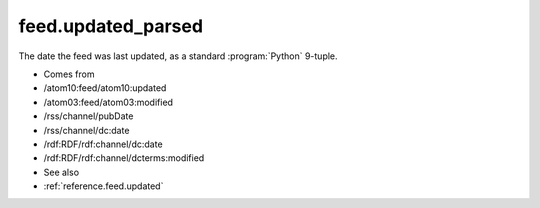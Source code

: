 .. _reference.feed.updated_parsed:



feed.updated_parsed
===================




The date the feed was last updated, as a standard :program:`Python` 9-tuple.

- Comes from

- /atom10:feed/atom10:updated

- /atom03:feed/atom03:modified

- /rss/channel/pubDate

- /rss/channel/dc:date

- /rdf:RDF/rdf:channel/dc:date

- /rdf:RDF/rdf:channel/dcterms:modified



- See also

- :ref:`reference.feed.updated`